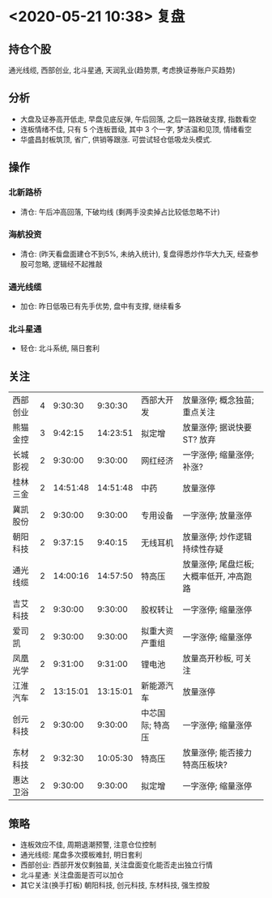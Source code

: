 * <2020-05-21 10:38> 复盘
** 持仓个股
   通光线缆, 西部创业, 北斗星通, 天润乳业(趋势票, 考虑换证券账户买趋势)
** 分析
   * 大盘及证券高开低走, 早盘见底反弹, 午后回落, 之后一路跌破支撑, 指数看空
   * 连板情绪不佳, 只有 5 个连板晋级, 其中 3 个一字, 梦洁温和见顶, 情绪看空
   * 华盛昌封板筑顶, 省广, 供销等跟涨. 可尝试轻仓低吸龙头模式.
** 操作
*** 北新路桥
    * 清仓: 午后冲高回落, 下破均线 (剩两手没卖掉占比较低忽略不计)
*** 海航投资
    * 清仓: (昨天看盘面建仓不到5%, 未纳入统计), 复盘得悉炒作华大九天, 经查参股可忽略, 逻辑经不起推敲
*** 通光线缆
    * 加仓: 昨日低吸已有先手优势, 盘中有支撑, 继续看多
*** 北斗星通
    * 轻仓: 北斗系统, 隔日套利
** 关注
   | 西部创业 | 4 |  9:30:30 |  9:30:30 | 西部大开发       | 放量涨停; 概念独苗; 重点关注             |
   | 熊猫金控 | 3 |  9:42:15 | 14:23:51 | 拟定增           | 放量涨停; 据说快要ST? 放弃               |
   | 长城影视 | 2 |  9:30:00 |  9:30:00 | 网红经济         | 一字涨停; 缩量涨停; 补涨?                |
   | 桂林三金 | 2 | 14:51:48 | 14:51:48 | 中药             | 放量涨停                                 |
   | 冀凯股份 | 2 |  9:30:00 |  9:30:00 | 专用设备         | 一字涨停; 放量涨停                       |
   | 朝阳科技 | 2 |  9:37:15 |  9:40:15 | 无线耳机         | 放量涨停; 炒作逻辑持续性存疑             |
   | 通光线缆 | 2 | 14:00:16 | 14:57:50 | 特高压           | 放量涨停; 尾盘烂板; 大概率低开, 冲高跑路 |
   | 吉艾科技 | 2 |  9:30:00 |  9:30:00 | 股权转让         | 一字涨停; 缩量涨停                       |
   | 爱司凯   | 2 |  9:30:00 |  9:30:00 | 拟重大资产重组   | 一字涨停; 缩量涨停                       |
   | 凤凰光学 | 2 |  9:31:00 |  9:31:00 | 锂电池           | 放量高开秒板, 可关注                     |
   | 江淮汽车 | 2 | 13:15:01 | 13:15:01 | 新能源汽车       | 放量涨停                                 |
   | 创元科技 | 2 |  9:30:00 |  9:30:00 | 中芯国际; 特高压 | 一字涨停; 缩量涨停                       |
   | 东材科技 | 2 |  9:32:30 | 10:05:30 | 特高压           | 放量涨停; 能否接力特高压板块?            |
   | 惠达卫浴 | 2 |  9:30:00 |  9:30:00 | 拟定增           | 一字涨停; 缩量涨停                       |
** 策略
   * 连板效应不佳, 周期退潮预警, 注意仓位控制
   * 通光线缆: 尾盘多次摸板难封, 明日套利
   * 西部创业: 西部开发仅剩独苗, 关注盘面变化能否走出独立行情
   * 北斗星通: 关注盘面是否可以加仓
   * 其它关注(换手打板) 朝阳科技, 创元科技, 东材科技, 强生控股

